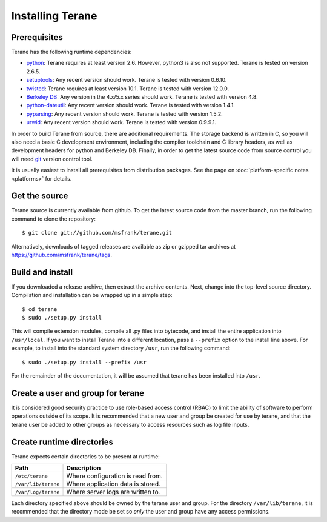 =================
Installing Terane
=================

-------------
Prerequisites
-------------

Terane has the following runtime dependencies:

* `python`_: Terane requires at least version 2.6.  However, python3 is also not supported.  Terane is tested on version 2.6.5.
* `setuptools`_: Any recent version should work.  Terane is tested with version 0.6.10.
* `twisted`_: Terane requires at least version 10.1.  Terane is tested with version 12.0.0.
* `Berkeley DB`_: Any version in the 4.x/5.x series should work.  Terane is tested with version 4.8.
* `python-dateutil`_: Any recent version should work.  Terane is tested with version 1.4.1.
* `pyparsing`_: Any recent version should work.  Terane is tested with version 1.5.2.
* `urwid`_: Any recent version should work.  Terane is tested with version 0.9.9.1.

In order to build Terane from source, there are additional requirements.  The
storage backend is written in C, so you will also need a basic C development
environment, including the compiler toolchain and C library headers, as well
as development headers for python and Berkeley DB.  Finally, in order to get
the latest source code from source control you will need `git`_ version control
tool.

It is usually easiest to install all prerequisites from distribution packages.
See the page on :doc:`platform-specific notes <platforms>` for details.

.. _python: http://www.python.org
.. _setuptools: http://pypi.python.org/pypi/setuptools
.. _twisted: http://www.twistedmatrix.com
.. _Berkeley DB: http://www.oracle.com/technetwork/database/berkeleydb
.. _python-dateutil: http://niemeyer.net/python-dateutil
.. _pyparsing: http://pyparsing.wikispaces.com
.. _urwid: http://excess.org/urwid
.. _git: http://git-scm.com

--------------
Get the source
--------------

Terane source is currently available from github.  To get the latest source code
from the master branch, run the following command to clone the repository::

 $ git clone git://github.com/msfrank/terane.git

Alternatively, downloads of tagged releases are available as zip or gzipped tar
archives at https://github.com/msfrank/terane/tags.

-----------------
Build and install
-----------------

If you downloaded a release archive, then extract the archive contents.  Next,
change into the top-level source directory.  Compilation and installation can be
wrapped up in a simple step::

 $ cd terane
 $ sudo ./setup.py install

This will compile extension modules, compile all .py files into bytecode, and
install the entire application into ``/usr/local``.  If you want to install
Terane into a different location, pass a ``--prefix`` option to the install
line above.  For example, to install into the standard system directory ``/usr``,
run the following command::

 $ sudo ./setup.py install --prefix /usr

For the remainder of the documentation, it will be assumed that terane has been
installed into ``/usr``.

----------------------------------
Create a user and group for terane
----------------------------------

It is considered good security practice to use role-based access control (RBAC) to limit
the ability of software to perform operations outside of its scope.  It is recommended
that a new user and group be created for use by terane, and that the terane user be added
to other groups as necessary to access resources such as log file inputs.

--------------------------
Create runtime directories
--------------------------

Terane expects certain directories to be present at runtime:

=================== ========================================
Path                Description
=================== ========================================
``/etc/terane``     Where configuration is read from.
``/var/lib/terane`` Where application data is stored.
``/var/log/terane`` Where server logs are written to.
=================== ========================================

Each directory specified above should be owned by the terane user and group.  For the
directory ``/var/lib/terane``, it is recommended that the directory mode be set so *only*
the user and group have any access permissions.
